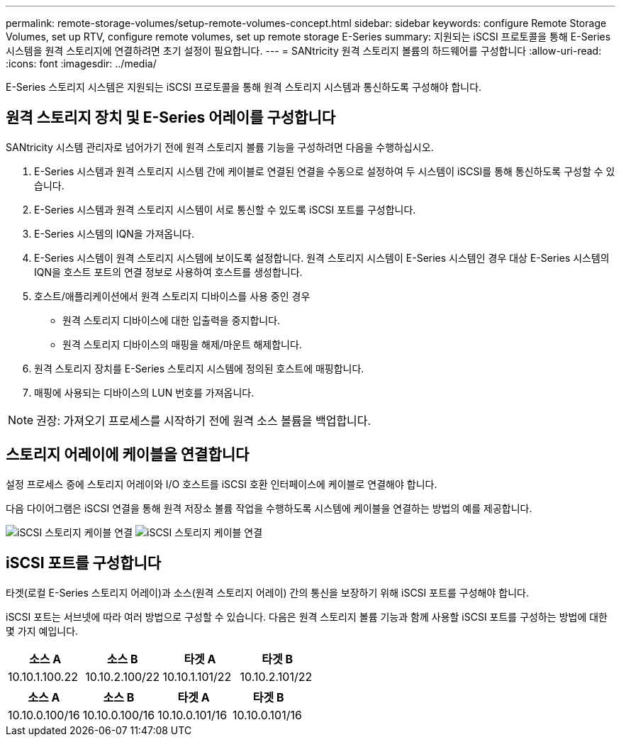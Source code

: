 ---
permalink: remote-storage-volumes/setup-remote-volumes-concept.html 
sidebar: sidebar 
keywords: configure Remote Storage Volumes, set up RTV, configure remote volumes, set up remote storage E-Series 
summary: 지원되는 iSCSI 프로토콜을 통해 E-Series 시스템을 원격 스토리지에 연결하려면 초기 설정이 필요합니다. 
---
= SANtricity 원격 스토리지 볼륨의 하드웨어를 구성합니다
:allow-uri-read: 
:icons: font
:imagesdir: ../media/


[role="lead"]
E-Series 스토리지 시스템은 지원되는 iSCSI 프로토콜을 통해 원격 스토리지 시스템과 통신하도록 구성해야 합니다.



== 원격 스토리지 장치 및 E-Series 어레이를 구성합니다

SANtricity 시스템 관리자로 넘어가기 전에 원격 스토리지 볼륨 기능을 구성하려면 다음을 수행하십시오.

. E-Series 시스템과 원격 스토리지 시스템 간에 케이블로 연결된 연결을 수동으로 설정하여 두 시스템이 iSCSI를 통해 통신하도록 구성할 수 있습니다.
. E-Series 시스템과 원격 스토리지 시스템이 서로 통신할 수 있도록 iSCSI 포트를 구성합니다.
. E-Series 시스템의 IQN을 가져옵니다.
. E-Series 시스템이 원격 스토리지 시스템에 보이도록 설정합니다. 원격 스토리지 시스템이 E-Series 시스템인 경우 대상 E-Series 시스템의 IQN을 호스트 포트의 연결 정보로 사용하여 호스트를 생성합니다.
. 호스트/애플리케이션에서 원격 스토리지 디바이스를 사용 중인 경우
+
** 원격 스토리지 디바이스에 대한 입출력을 중지합니다.
** 원격 스토리지 디바이스의 매핑을 해제/마운트 해제합니다.


. 원격 스토리지 장치를 E-Series 스토리지 시스템에 정의된 호스트에 매핑합니다.
. 매핑에 사용되는 디바이스의 LUN 번호를 가져옵니다.



NOTE: 권장: 가져오기 프로세스를 시작하기 전에 원격 소스 볼륨을 백업합니다.



== 스토리지 어레이에 케이블을 연결합니다

설정 프로세스 중에 스토리지 어레이와 I/O 호스트를 iSCSI 호환 인터페이스에 케이블로 연결해야 합니다.

다음 다이어그램은 iSCSI 연결을 통해 원격 저장소 볼륨 작업을 수행하도록 시스템에 케이블을 연결하는 방법의 예를 제공합니다.

image:../media/remote_target_volumes_iscsi_use_case_1.png["iSCSI 스토리지 케이블 연결"] image:../media/remote_target_volumes_iscsi_use_case_2.png["iSCSI 스토리지 케이블 연결"]



== iSCSI 포트를 구성합니다

타겟(로컬 E-Series 스토리지 어레이)과 소스(원격 스토리지 어레이) 간의 통신을 보장하기 위해 iSCSI 포트를 구성해야 합니다.

iSCSI 포트는 서브넷에 따라 여러 방법으로 구성할 수 있습니다. 다음은 원격 스토리지 볼륨 기능과 함께 사용할 iSCSI 포트를 구성하는 방법에 대한 몇 가지 예입니다.

|===
| 소스 A | 소스 B | 타겟 A | 타겟 B 


 a| 
10.10.1.100.22
 a| 
10.10.2.100/22
 a| 
10.10.1.101/22
 a| 
10.10.2.101/22

|===
|===
| 소스 A | 소스 B | 타겟 A | 타겟 B 


 a| 
10.10.0.100/16
 a| 
10.10.0.100/16
 a| 
10.10.0.101/16
 a| 
10.10.0.101/16

|===